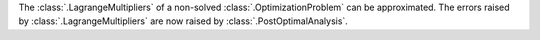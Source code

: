 The :class:`.LagrangeMultipliers` of a non-solved :class:`.OptimizationProblem` can be approximated.
The errors raised by :class:`.LagrangeMultipliers` are now raised by :class:`.PostOptimalAnalysis`.

